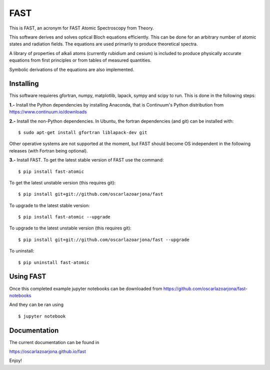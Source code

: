 FAST
====
This is FAST, an acronym for FAST Atomic Spectroscopy from Theory.

This software derives and solves optical Bloch equations efficiently. This can
be done for an arbitrary number of atomic states and radiation fields. The
equations are used primarily to produce theoretical spectra.

A library of properties of alkali atoms (currently rubidium and cesium) is
included to produce physically accurate equations from first principles or
from tables of measured quantities.

Symbolic derivations of the equations are also implemented.

Installing
----------
This software requieres gfortran, numpy, matplotlib, lapack, sympy and scipy to
run. This is done in the following steps:

**1.-** Install the Python dependencies by installing Anaconda, that is Continuum's
Python distribution from https://www.continuum.io/downloads

**2.-** Install the non-Python dependencies.
In Ubuntu, the fortran dependencies (and git) can be installed with:
::

    $ sudo apt-get install gfortran liblapack-dev git

Other operative systems are not supported at the moment, but FAST should become
OS independent in the following releases (with Fortran being optional).

**3.-** Install FAST.
To get the latest stable version of FAST use the command:
::

    $ pip install fast-atomic

To get the latest unstable version (this requires git):
::

    $ pip install git+git://github.com/oscarlazoarjona/fast

To upgrade to the latest stable version:
::

    $ pip install fast-atomic --upgrade

To upgrade to the latest unstable version (this requires git):
::

    $ pip install git+git://github.com/oscarlazoarjona/fast --upgrade

To uninstall:
::

    $ pip uninstall fast-atomic

Using FAST
----------

Once this completed example jupyter notebooks can be downloaded from
https://github.com/oscarlazoarjona/fast-notebooks

And they can be ran using
::

    $ jupyter notebook

Documentation
-------------
The current documentation can be found in

https://oscarlazoarjona.github.io/fast

Enjoy!
